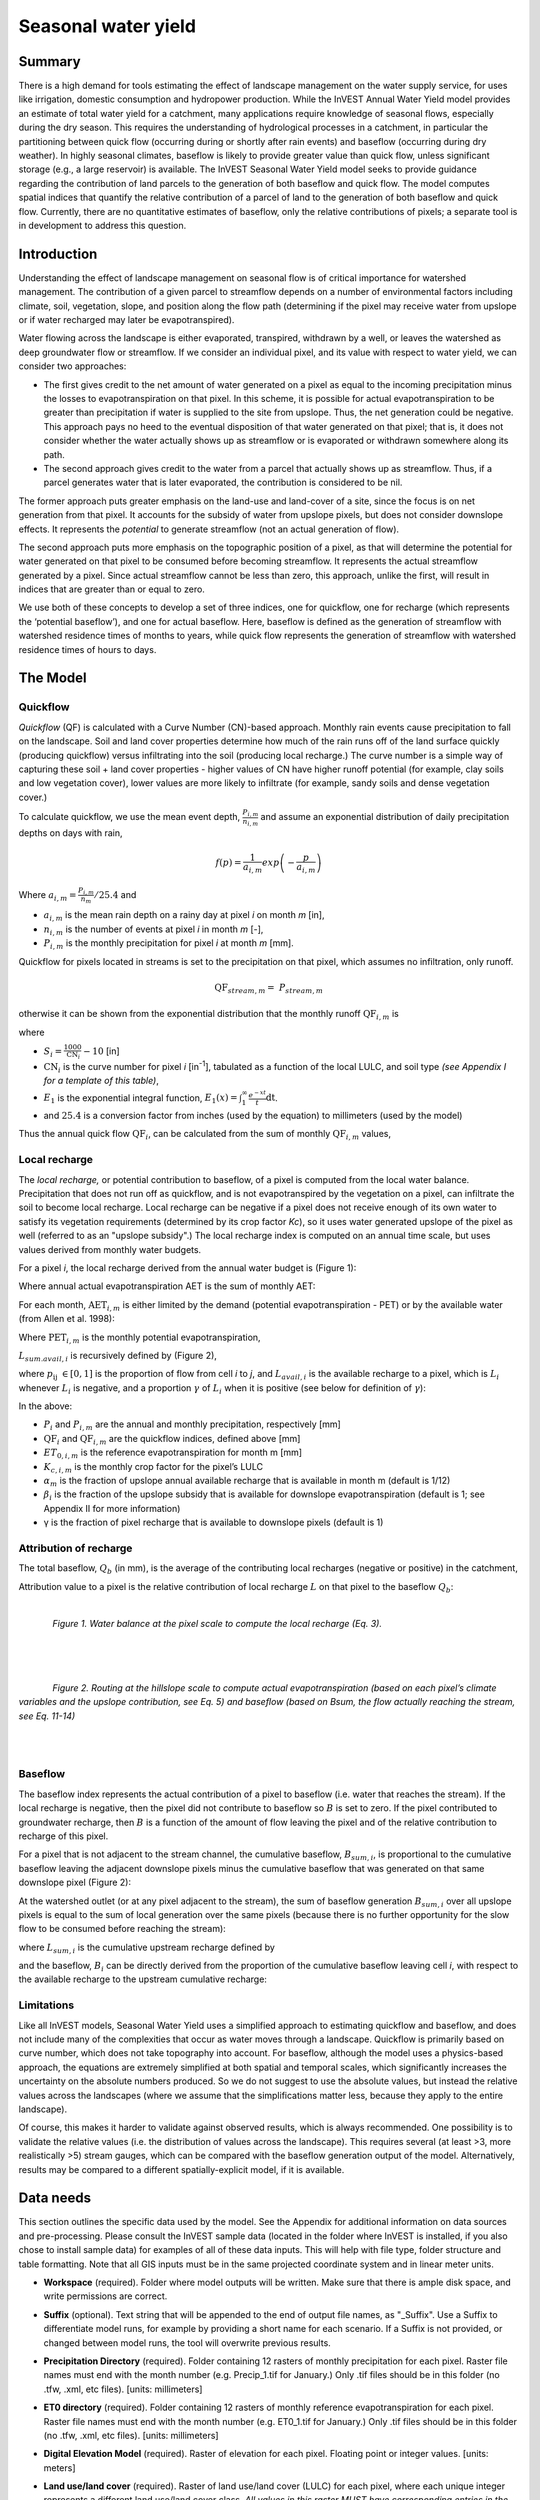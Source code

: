 .. primer
.. _seasonal_water_yield:

********************
Seasonal water yield
********************

Summary
=======

There is a high demand for tools estimating the effect of landscape
management on the water supply service, for uses like irrigation, domestic consumption and
hydropower production. While the InVEST Annual Water Yield model
provides an estimate of total water yield for a catchment, many
applications require knowledge of seasonal flows, especially during the
dry season. This requires the understanding of hydrological processes in
a catchment, in particular the partitioning between quick flow
(occurring during or shortly after rain events) and baseflow (occurring
during dry weather). In highly seasonal climates, baseflow is likely to
provide greater value than quick flow, unless significant storage
(e.g., a large reservoir) is available. The InVEST Seasonal Water Yield
model seeks to provide guidance regarding the contribution of land
parcels to the generation of both baseflow and quick flow. The model
computes spatial indices that quantify the relative contribution of a
parcel of land to the generation of both baseflow and quick flow.
Currently, there are no quantitative estimates of baseflow, only the
relative contributions of pixels; a separate tool is in development to
address this question.

Introduction
============

Understanding the effect of landscape management on seasonal flow is of
critical importance for watershed management. The contribution of a
given parcel to streamflow depends on a number of environmental factors
including climate, soil, vegetation, slope, and position along the flow
path (determining if the pixel may receive water from upslope or if
water recharged may later be evapotranspired).

Water flowing across the landscape is either evaporated, transpired,
withdrawn by a well, or leaves the watershed as deep groundwater flow or
streamflow. If we consider an individual pixel, and its value with
respect to water yield, we can consider two approaches:

-  The first gives credit to the net amount of water generated on a
   pixel as equal to the incoming precipitation minus the losses to
   evapotranspiration on that pixel. In this scheme, it is possible for
   actual evapotranspiration to be greater than precipitation if water
   is supplied to the site from upslope. Thus, the net generation
   could be negative. This approach pays no heed to the eventual
   disposition of that water generated on that pixel; that is, it does
   not consider whether the water actually shows up as streamflow or is
   evaporated or withdrawn somewhere along its path.

-  The second approach gives credit to the water from a parcel that
   actually shows up as streamflow. Thus, if a parcel generates water
   that is later evaporated, the contribution is considered to be nil.

The former approach puts greater emphasis on the land-use and land-cover
of a site, since the focus is on net generation from that pixel. It
accounts for the subsidy of water from upslope pixels, but does not
consider downslope effects. It represents the *potential* to generate
streamflow (not an actual generation of flow).

The second approach puts more emphasis on the topographic position of a
pixel, as that will determine the potential for water generated on that
pixel to be consumed before becoming streamflow. It represents the
actual streamflow generated by a pixel. Since actual streamflow cannot
be less than zero, this approach, unlike the first, will result in
indices that are greater than or equal to zero.

We use both of these concepts to develop a set of three indices, one for
quickflow, one for recharge (which represents the ‘potential baseflow’),
and one for actual baseflow. Here, baseflow is defined as the generation
of streamflow with watershed residence times of months to years, while
quick flow represents the generation of streamflow with watershed
residence times of hours to days.

.. primerend

The Model
=========

Quickflow
---------

*Quickflow* (QF) is calculated with a Curve Number (CN)-based approach. Monthly rain events cause precipitation to fall on the landscape. Soil and land cover properties determine how much of the rain runs off of the land surface quickly (producing quickflow) versus infiltrating into the soil (producing local recharge.) The curve number is a simple way of capturing these soil + land cover properties - higher values of CN have higher runoff potential (for example, clay soils and low vegetation cover), lower values are more likely to infiltrate (for example, sandy soils and dense vegetation cover.)

To calculate quickflow, we use the mean event depth, :math:`\frac{P_{i,m}}{n_{i,m}}` and assume an exponential
distribution of daily precipitation depths on days with rain,

.. math:: f\left( p \right) = \frac{1}{a_{i,m}}exp\left( - \frac{p}{a_{i,m}} \right)

Where :math:`a_{i,m} = \frac{P_{i,m}}{n_{m}}/25.4` and

-  :math:`a_{i,m}` is the mean rain depth on a rainy day at pixel
   *i* on month *m* [in],

-  :math:`n_{i,m}` is the number of events at pixel *i* in month *m*
   [-],

-  :math:`P_{i,m}` is the monthly precipitation for pixel *i* at month
   *m* [mm].

Quickflow for pixels located in streams is set to the precipitation on
that pixel, which assumes no infiltration, only runoff.

.. math:: \text{QF}_{stream,m} = \ P_{stream,m}

otherwise it can be shown from the exponential distribution that the
monthly runoff :math:`\text{QF}_{i,m}` is

.. math:: \text{QF}_{i,m} = n_{m} \times \left( \left( a_{i,m} - S_{i} \right)\exp\left( - \frac{0.2S_{i}}{a_{i,m}} \right) + \frac{S_{i}^{2}}{a_{i,m}}\exp\left( \frac{0.8S_{i}}{a_{i,m}} \right)E_{1}\left( \frac{S_{i}}{a_{i,m}} \right) \right) \times \left( 25.4\ \left\lbrack \frac{\text{mm}}{\text{in}} \right\rbrack \right)
	:label: (swy. 1)

where

-  :math:`S_{i} = \frac{1000}{\text{CN}_{i}} - 10` [in]

-  :math:`\text{CN}_{i}` is the curve number for pixel *i*
   [in\ :sup:`-1`\], tabulated as a function of the local LULC, and soil type
   *(see Appendix I for a template of this table)*,

-  :math:`E_{1}` is the exponential integral function,
   :math:`E_{1}(x) = \int_{1}^{\infty}{\frac{e^{-xt}}{t}\text{dt}}`.

- and :math:`25.4` is a conversion factor from inches (used by the equation) to millimeters (used by the model)

Thus the annual quick flow :math:`\text{QF}_{i}`, can be calculated from
the sum of monthly :math:`\text{QF}_{i,m}` values,

.. math:: \text{QF}_{i} = \sum_{m = 1}^{12}{QF_{i,m}}
	:label: (swy. 2)


Local recharge
--------------

The *local* *recharge,* or potential contribution to baseflow, of a
pixel is computed from the local water balance. Precipitation that does not run off as quickflow, and is not evapotranspired by the vegetation on a pixel, can infiltrate the soil to become local recharge. Local recharge can be
negative if a pixel does not receive enough of its own water to satisfy its vegetation requirements (determined by its crop factor *Kc*), so it uses water generated upslope of the pixel as well (referred to as an "upslope subsidy".) The local recharge index is computed on an annual time scale, but uses values derived from monthly water budgets.

For a pixel *i*, the local recharge derived from the annual water budget
is (Figure 1):

.. math:: L_{i} = P_{i} - \text{QF}_{i} - \text{AET}_{i}
	:label: (swy. 3)


Where annual actual evapotranspiration AET is the sum of monthly AET:

.. math:: \text{AET}_{i} = \sum_{\text{months}}^{}\text{AET}_{i,m}
	:label: (swy. 4)


For each month, :math:`\text{AET}_{i,m}` is either limited by the demand
(potential evapotranspiration - PET) or by the available water (from Allen et al. 1998):

.. math:: \text{AET}_{i,m} = min(\text{PET}_{i,m}\ ;\ P_{i,m} - \text{QF}_{i,m} + \alpha_{m}\beta_{i}L_{sum.avail,i})
	:label: (swy. 5)


Where :math:`\text{PET}_{i,m}` is the monthly potential
evapotranspiration,

.. math:: \text{PET}_{i,m} = K_{c,i,m} \times ET_{0,i,m}
	:label: (swy. 6)


:math:`L_{sum.avail,i}` is recursively defined by (Figure 2),

.. math:: L_{sum.avail,i} = \sum_{j \in \{ neighbor\ pixels\ draining\ to\ pixel\ i\}}^{}{p_{\text{ij}} \cdot \left( L_{avail,j} + L_{sum.avail,j} \right)}
	:label: (swy. 7)


where :math:`p_{\text{ij}}\  \in \lbrack 0,1\rbrack` is the proportion
of flow from cell *i* to *j*, and :math:`L_{avail,i}` is the available
recharge to a pixel, which is :math:`L_{i}` whenever :math:`L_{i}` is negative, and
a proportion :math:`\gamma` of :math:`L_{i}` when it is positive (see
below for definition of :math:`\gamma`):

.. math:: L_{avail,i}\  = min(\gamma L_{i},L_{i})
	:label: (swy. 8)


In the above:

-  :math:`P_{i}` and :math:`P_{i,m}` are the annual and monthly
   precipitation, respectively [mm]

-  :math:`\text{QF}_{i}` and :math:`\text{QF}_{i,m}` are the quickflow
   indices, defined above [mm]

-  :math:`ET_{0,i,m}` is the reference evapotranspiration for month m
   [mm]

-  :math:`K_{c,i,m}` is the monthly crop factor for the pixel’s LULC

-  :math:`\alpha_{m}` is the fraction of upslope annual available
   recharge that is available in month m (default is 1/12)

-  :math:`\beta_{i}` is the fraction of the upslope subsidy that is
   available for downslope evapotranspiration (default is 1; see
   Appendix II for more information)

-  γ is the fraction of pixel recharge that is available to downslope
   pixels (default is 1)

Attribution of recharge
-----------------------

The total baseflow, :math:`Q_b` (in mm), is the average of the contributing local
recharges (negative or positive) in the catchment,

.. math:: Q_{b} = \frac{\sum_{k \in \left\{ \text{pixels in catchment} \right\}}^{}L_{k}}{n_{\text{pixels in catchment}}}
	:label: (swy. 9)

Attribution value to a pixel is the relative contribution of local recharge :math:`L` on that pixel to the
baseflow :math:`Q_b`:

.. math:: V_{R,i} = \frac{L_{i}}{{Q_{b} \times n}_{\text{pixels in catchment}}}
	:label: (swy. 10)

|

.. figure:: ./seasonal_water_yield_images/fig1.png
   :align: left
   :scale: 60 %

*Figure 1. Water balance at the pixel scale to compute the local
recharge (Eq. 3).*

|
|
|

.. figure:: ./seasonal_water_yield_images/fig2.png
   :align: left
   :scale: 60%

*Figure 2. Routing at the hillslope scale to compute actual
evapotranspiration (based on each pixel’s climate variables and the upslope
contribution, see Eq. 5) and baseflow (based on Bsum, the flow
actually reaching the stream, see Eq. 11-14)*

|
|

Baseflow
--------

The baseflow index represents the actual contribution of a pixel to
baseflow (i.e. water that reaches the stream). If the local recharge is
negative, then the pixel did not contribute to baseflow so :math:`B` is set to
zero. If the pixel contributed to groundwater recharge, then :math:`B` is a
function of the amount of flow leaving the pixel and of the relative
contribution to recharge of this pixel.

For a pixel that is not adjacent to the stream channel, the cumulative
baseflow, :math:`B_{sum,i}`, is proportional to the cumulative baseflow
leaving the adjacent downslope pixels minus the cumulative baseflow
that was generated on that same downslope pixel (Figure 2):

.. math::
   B_{sum,i} = L_{sum,i}\sum_{j \in \{\text{cells to which cell i pours}\}}^{}\begin{Bmatrix}
   p_{\text{ij}}\left( 1 - \frac{L_{avail,j}}{L_{sum,j}} \right)\frac{B_{sum,j}}{L_{sum,j} - L_{j}}\ \text{   if }j\text{ is a nonstream pixel} \\
   p_{\text{ij}}\ \text{   if }j\text{ is a stream pixel} \\
   \end{Bmatrix}
 :label: (swy. 11)

At the watershed outlet (or at any pixel adjacent to the stream), the
sum of baseflow generation :math:`B_{sum,i}` over all upslope pixels
is equal to the sum of local generation over the same pixels (because
there is no further opportunity for the slow flow to be consumed before
reaching the stream):

.. math:: B_{sum,outlet} = L_{sum,outlet}
	:label: (swy. 12)


where :math:`L_{sum,i}` is the cumulative upstream recharge defined by

.. math:: L_{sum,i} = L_{i} + \sum_{j,\ all\ pixels\ draining\ to\ pixel\ i}^{}{L_{sum,j} \cdot p_{\text{ji}}}
	:label: (swy. 13)


and the baseflow, :math:`B_{i}` can be directly derived from the
proportion of the cumulative baseflow leaving cell *i*, with respect to
the available recharge to the upstream cumulative recharge:

.. math:: B_{i} = max\left(B_{sum,i} \cdot \frac{L_{i}}{L_{sum,i}}, 0\right)
	:label: (swy. 14)


Limitations
-----------

Like all InVEST models, Seasonal Water Yield uses a simplified approach to estimating quickflow and baseflow, and does not include many of the complexities that occur as water moves through a landscape. Quickflow is primarily based on curve number, which does not take topography into account. For baseflow, although the model uses a physics-based approach, the equations are extremely simplified at both spatial and temporal scales, which significantly increases the uncertainty on the absolute numbers produced. So we do not suggest to use the absolute values, but instead the relative values across the landscapes (where we assume that the simplifications matter less, because they apply to the entire landscape).

Of course, this makes it harder to validate against observed results, which is always recommended. One possibility is to validate the relative values (i.e. the distribution of values across the landscape). This requires several (at least >3, more realistically >5) stream gauges, which can be compared with the baseflow generation output of the model. Alternatively, results may be compared to a different spatially-explicit model, if it is available.


Data needs
==========

This section outlines the specific data used by the model. See the Appendix for additional information on data sources and pre-processing. Please consult the InVEST sample data (located in the folder where InVEST is installed, if you also chose to install sample data) for examples of all of these data inputs. This will help with file type, folder structure and table formatting. Note that all GIS inputs must be in the same projected coordinate system and in linear meter units.

- **Workspace** (required). Folder where model outputs will be written. Make sure that there is ample disk space, and write permissions are correct.

- **Suffix** (optional). Text string that will be appended to the end of output file names, as "\_Suffix". Use a Suffix to differentiate model runs, for example by providing a short name for each scenario. If a Suffix is not provided, or changed between model runs, the tool will overwrite previous results.

- **Precipitation Directory** (required). Folder containing 12 rasters of monthly precipitation for each pixel.  Raster file names must end with the month number (e.g. Precip_1.tif for January.) Only .tif files should be in this folder (no .tfw, .xml, etc files). [units: millimeters]

- **ET0 directory** (required). Folder containing 12 rasters of monthly reference evapotranspiration for each pixel. Raster file names must end with the month number (e.g. ET0_1.tif for January.) Only .tif files should be in this folder (no .tfw, .xml, etc files). [units: millimeters]

- **Digital Elevation Model** (required). Raster of elevation for each pixel. Floating point or integer values. [units: meters]

- **Land use/land cover** (required). Raster of land use/land cover (LULC) for each pixel, where each unique integer represents a different land use/land cover class. *All values in this raster MUST have corresponding entries in the Biophysical table.*

- **Soil group** (required). Raster of SCS soil hydrologic groups (A, B, C, or D), used in combination with the LULC map to compute the curve number (CN) raster. This is a raster of integers where values are entered as numbers 1, 2, 3, and 4, corresponding to soil groups A, B, C, and D, respectively.

- **AOI/Watershed** (required). Shapefile delineating the boundary of the watershed to be modeled. Results will be aggregated within each polygon defined. The column *ws_id* is required, containing a unique integer value for each polygon.

- **Biophysical table** (required). A .csv (Comma Separated Value) table containing model information corresponding to each of the land use classes in the LULC raster. *All LULC classes in the LULC raster MUST have corresponding values in this table.* Each row is a land use/land cover class and columns must be named and defined as follows:

	- *lucode* (required). Unique integer for each LULC class (e.g., 1 for forest, 3 for grassland, etc.) *Every value in the LULC map MUST have a corresponding lucode value in the biophysical table.*
	- *CN\_A*, *CN\_B*, *CN\_C*, *CN\_D* (required). Integer curve number (CN) values for each combination of soil type and **lucode** class. No 0s (zeroes) are allowed.
	- *Kc\_1*, *Kc\_2*... *Kc\_11*, *Kc\_12* (required). Floating point monthly crop/vegetation coefficient (Kc) values for each *lucode*. *Kc\_1* corresponds to January, *Kc\_2* February, etc.

- **Rain events table** (either this or a Climate Zone table is required). CSV (comma-separated value, .csv) table with 12 values of rain events, one per month. A rain event is defined as >0.1mm. The following fields are required:

	- *month* (required). Values are the integer numbers 1 through 12, corresponding to January (1) through December (12)
	- *events* (required). The number of rain events for that month, which are floating point or integer values

- **Threshold flow accumulation** (required). The number of upstream cells that must flow into a cell before it is considered part of a stream, which is used to create streams from the DEM. Smaller values create more tributaries, larger values create fewer. Integer value. See Appendix 1 for more information on choosing this value. Integer value, with no commas or periods - for example "1000".

- **alpha_m**, **beta_i**, **gamma** (required). Model parameters used for research and calibration purposes. Default values are: *alpha_m* = 1/12, *beta_i* = 1,  *gamma* = 1. *alpha_m* is type string; *beta_i* and *gamma* are type floating point.



Advanced model options
----------------------

One model input is the number of rain events per month, which is entered
as a .csv table with one number for each month of the year. This assumes
that there is one such number for the whole watershed, which may not be
true for large areas or areas with very spatially variable precipitation.

To represent variability in the number of rain events, it is possible to
enter a map of climate zones, and associated number of rain events for
each zone.

**Inputs**

- **Climate zone table** (either this or a Rain Events table is required). CSV (comma-separated value, .csv) table with the number of rain events per month and climate zone, with the following required fields:

	- *cz\_id*. Climate zone numbers, integers which correspond to values found in the Climate zone raster
	- *jan feb mar apr may jun jul aug sep oct nov dec*. 12 fields corresponding to each month of the year. These contain the number of rain events that occur in that month in that climate zone. Floating point.

- **Climate zone**. Raster of climate zones, each uniquely identified by an integer (i.e. all pixels that are part of one climate zone should have the same integer value.) Must match *cz\_id* values in the Climate zone table.

|

The model computes sequentially the local recharge layer, and then the
baseflow layer from local recharge. Instead of InVEST calculating local recharge, this layer could be
obtained from a different model (e.g, RHESSys.) To compute baseflow contribution based on your own recharge layer, it
is possible to bypass the first part of the model and directly enter a map of local recharge.

**Inputs**

- **Local recharge**. Raster with the local recharge obtained from a different model (in mm). Floating point values.

|

The *alpha* parameter represents the temporal variability in the
contribution of upslope available water to evapotranspiration on a
pixel. In the default parameterization, its value is set to 1/12,
assuming that the soil buffers water release and that the monthly
contribution is exactly 1\\12\ :sup:`th` of the annual contribution.

To allow upslope subsidy to be temporally variable instead, the user can enter
monthly *alpha* values, in the same table as the rain events
table.

**Inputs**

- **Rain events table**. The rain events table is a CSV (comma-separated value, .csv) model input (see above). Along with the required *month* field, one additional column named *alpha* is required to run this advanced option. Values for *alpha* are floating point.


Running the model
=================

To launch the Seasonal Water Yield model navigate to the Windows Start Menu -> All Programs -> InVEST [*version*] -> Seasonal Water Yield. The interface does not require a GIS desktop, although the results will need to be explored with any GIS tool such as ArcGIS or QGIS.


Interpreting outputs
--------------------

The following is a short description of each of the outputs from the Seasonal Water Yield model. Final results are found within the user defined Workspace specified for this model run. "Suffix" in the following file names refers to the optional user-defined Suffix input to the model.

The resolution of the output rasters will be the same as the resolution of the DEM that is provided as input.

* **[Workspace]** folder:

 * **Parameter log**: Each time the model is run, a text (.txt) file will be created in the Workspace. The file will list the parameter values and output messages for that run and will be named according to the service, the date and time. When contacting NatCap about errors in a model run, please include the parameter log.

 * **B_[Suffix].tif** (type: raster; units: mm, but should be interpreted as relative values, not absolute): Map of baseflow :math:`B` values, the contribution of a pixel to slow release flow (which is not evapotranspired before it reaches the stream)

 * **B_sum_[Suffix].tif** (type: raster; units: mm, but should be interpreted as relative values, not absolute): Map of :math:`B_{\text{sum}}`\ values, the flow through a pixel, contributed by all upslope pixels, that is not evapotranspirated before it reaches the stream

 * **CN_[Suffix].tif** (type: raster): Map of curve number values

 * **L_avail_[Suffix].tif** (type: raster; units: mm, but should be interpreted as relative values, not absolute): Map of available local recharge :math:`L_{\text{avail}}` , i.e. only positive L values

 * **L_[Suffix].tif** (type: raster; units: mm, but should be interpreted as relative values, not absolute): Map of local recharge :math:`L` values

 * **L_sum_avail_[Suffix].tif** (type: raster; units: mm, but should be interpreted as relative values, not absolute): Map of :math:`L_{\text{sum.avail}}` values, the available water to a pixel, contributed by all upslope pixels, that is available for evapotranspiration by this pixel

 * **L_sum_[Suffix].tif** (type: raster; units: mm, but should be interpreted as relative values, not absolute): Map of :math:`L_{\text{sum}}` values, the flow through a pixel, contributed by all upslope pixels, that is available for evapotranspiration to downslope pixels

 * **QF_[Suffix].tif** (type: raster; units: mm): Map of quickflow (QF) values

 * **Vri_[Suffix].tif** (type: raster; units: mm): Map of the values of recharge (contribution, positive or negative), to the total recharge
 
 * **aggregated_results_swy_[Suffix].shp**: Table containing biophysical values for each watershed, with fields as follows:

        * **qb** (units: mm, but should be interpreted as relative values, not absolute): Mean local recharge value within the watershed

* **[Workspace]\\intermediate_outputs** folder:

 * **aet_[Suffix].tif** (type: raster; units: mm): Map of actual evapotranspiration (AET)

 * **qf_1_[Suffix].tif...qf_12_[Suffix].tif** (type: raster; units: mm): Maps of monthly quickflow (1 = January... 12 = December)

 * **stream_[Suffix].tif** (type: raster): Stream network generated from the input DEM and Threshold Flow Accumulation. Values of 1 represent streams, values of 0 are non-stream pixels.


Appendix 1: Data sources and guidance for parameter selection
=============================================================

This is a rough compilation of data sources and suggestions about finding, compiling, and formatting data, providing links to global datasets that can get you started. It is highly recommended to look for more local and accurate data (from national, state, university, literature, NGO and other sources) and only use global data for final analyses if nothing more local is available.


Monthly precipitation
---------------------

Global monthly precipitation data can be obtained from the WorldClim dataset: http://www.worldclim.org/ or Climatic Research Unit: http://www.cru.uea.ac.uk.

Alternatively, rasters can be interpolated from rain gauge points with long-term monthly data. When considering rain gage data, make sure that they provide good coverage over the area of interest, especially if there are large changes in elevation that cause precipitation amounts to be heterogeneous within the study area. Ideally, the gauges will have at least 10 years of continuous data, with no large gaps, around the same time period as the land use/land cover map used.


Monthly reference evapotranspiration
------------------------------------

Reference evapotranspiration, :math:`ET_0`, is the energy (expressed as a depth of water, e.g. mm) supplied by the sun (and occasionally wind) to vaporize water. Reference evapotranspiration varies with elevation, latitude, humidity, and slope aspect.  There are many methodologies, which range in data requirements and precision.

Global monthly reference evapotranspiration may be obtained from the CGIAR CSI dataset (based on WorldClim data): http://www.cgiar-csi.org/data/global-aridity-and-pet-database.

It is important that the precipitation data used for calculating reference evapotranspiration is the same as the precipitation data used as input to the model.

You can calculate reference ET by developing monthly average grids of precipitation, and maximum and minimum temperatures (also available from WorldClim and CRU) which need to incorporate the effects of elevation when interpolating from observation stations.  Data to develop these monthly precipitation and temperature grids follow the same process in the development of the 'Monthly Precipitation' grids.

A simple way to determine reference evapotranspiration is the 'modified Hargreaves' equation (Droogers and Allen, 2002), which generates superior results than the Pennman-Montieth when information is uncertain.

.. math:: ET_0 = 0.0013\times 0.408\times RA\times (T_{avg}+17)\times (TD-0.0123 P)^{0.76}

The 'modified Hargreaves' uses the average of the mean daily maximum and mean daily minimum temperatures (:math:`T_{avg}` in degrees Celsius), the difference between mean daily maximum and mean daily minimums (:math:`TD`), :math:`RA` is extraterrestrial radiation (:math:`RA` in :math:`\mathrm{MJm^{-2}d^{-1}}` and precipitation (:math:`P` in mm per month), all of which can be relatively easily obtained.  Temperature and precipitation data are often available from regional charts or direct measurement. Radiation data, on the other hand, is far more expensive to measure directly but can be reliably estimated from online tools, tables or equations. FAO Irrigation Drainage Paper 56 provides radiation data in Annex 2.

The reference evapotranspiration could be also calculated using the Hamon equation (Hamon 1961, Wolock and McCabe 1999):

.. math:: PED_{Hamon} = 13.97 d D^2W_t

where :math:`d` is the number of days in a month, :math:`D` is the mean monthly hours of daylight calculated for each year (in units of 12 hours), and :math:`W_t` is a saturated water vapor density term calculated by:

.. math:: W_t = \frac{4.95e^{0.062 T}}{100}

where :math:`T` is the monthly mean temperature in degrees Celsius. Reference evapotranspiration is set to zero when mean monthly temperature is below zero.

A final method to assess ETo, when pan evaporation data are available, is to use the following equation.

:math:`ETo = pan ET *0.7` (Allen et al., 1998)


Digital elevation model
-----------------------

DEM data is available for any area of the world, although at varying resolutions.

Free raw global DEM data is available from:

 *  The World Wildlife Fund - http://worldwildlife.org/pages/hydrosheds
 *  NASA: \ https://asterweb.jpl.nasa.gov/gdem.asp (30m resolution); and easy access to SRTM data: \ http://dwtkns.com/srtm/
 *  USGS: \ https://earthexplorer.usgs.gov/

Alternatively, it may be purchased relatively inexpensively at sites such as MapMart (www.mapmart.com).

The DEM resolution may be a very important parameter depending on the project’s goals. For example, if decision makers need information about the impacts of roads on ecosystem services then fine resolution is needed. The hydrological aspects of the DEM used in the model must be correct. Most raw DEM data has errors, so it's likely that the DEM will need to be filled to remove sinks. The QGIS Wang & Liu Fill algorithm (SAGA library) or ArcGIS Fill tool have shown good results. Look closely at the stream network produced by the model (**stream.tif**.) If streams are not continuous, but broken into pieces, the DEM still has sinks that need to be filled. If filling sinks multiple times does not create a continuous stream network, perhaps try a different DEM. If the results show an unexpected grid pattern, this may be due to reprojecting the DEM with a "nearest neighbor" interpolation method instead of "bilinear" or "cubic". In this case, go back to the raw DEM data and reproject using "bilinear" or "cubic".

Land use/land cover
-------------------

A key component for all water models is a spatially continuous land use/land cover (LULC) raster, where all pixels must have a land use/land cover class defined. Gaps in data will create missing data (holes) in the output layers. Unknown data gaps should be approximated.

Global land use data is available from:

 *  NASA: https://lpdaac.usgs.gov/dataset_discovery/modis/modis_products_table/mcd12q1 (MODIS multi-year global landcover data provided in several classifications)
 *  The European Space Agency: https://www.esa-landcover-cci.org (Three global maps for the 2000, 2005 and 2010 epochs)
 *  The University of Maryland’s Global Land Cover Facility: http://glcf.umd.edu/data/landcover/ (data available in 1 degree, 8km and 1km resolutions).

Data for the U.S. is provided by the USGS and Department of the Interior via the National Land Cover Database: https://www.mrlc.gov/finddata.php

The simplest categorization of LULCs on the landscape involves delineation by land cover only (e.g., cropland, forest, grassland). Several global and regional land cover classifications are available (e.g., Anderson et al. 1976), and often detailed land cover classification has been done for the landscape of interest.

A slightly more sophisticated LULC classification involves breaking relevant LULC types into more meaningful types. For example, agricultural land classes could be broken up into different crop types or forest could be broken up into specific species. The categorization of land use types depends on the model and how much data is available for each of the land types. You should only break up a land use type if it will provide more accuracy in modeling. For instance, only break up ‘crops’ into different crop types if you have information on the difference in evapotranspiration rates (Kc) and soil characteristics (CN) between crop management values.

*Sample Land Use/Land Cover Table*

  ====== ===========================
  lucode Land Use/Land Cover
  ====== ===========================
  1      Evergreen Needleleaf Forest
  2      Evergreen Broadleaf Forest
  3      Deciduous Needleleaf Forest
  4      Deciduous Broadleaf Forest
  5      Mixed Cover
  6      Woodland
  7      Wooded Grassland
  8      Closed Shrubland
  9      Open Shrubland
  10     Grassland
  11     Cropland (row Crops)
  12     Bare Ground
  13     Urban and Built-Up
  14     Wetland
  15     Mixed evergreen
  16     Mixed Forest
  17     Orchards/Vineyards
  18     Pasture
  ====== ===========================

Soil group
----------

Two global layers of hydrologic soil group are available, 1) from FutureWater (available at: http://www.futurewater.eu/2015/07/soil-hydraulic-properties/) and 2) ORNL-DAAC’s HYSOGs250m (available at https://daac.ornl.gov/SOILS/guides/Global_Hydrologic_Soil_Group.html.) 

**The FutureWater raster** provides numeric group values 1-4 14, 24 and 34. The Seasonal Water Yield model requires only values of 1/2/3/4, so you need to convert any values of 14, 24 or 34 into one of the allowed values.  

**HYSOGs250m** provides letter values A-D, A/D, B/D, C/D and D/D. For use in this model, these letter values must be translated into numeric values, where A = 1, B = 2, C = 3 and D = 4. Again, pixels with dual values like A/D, B/D etc must be converted to a value in the range of 1-4. 

If desired, soil groups may also be determined from hydraulic conductivity and soil depths. FutureWater’s Soil Hydraulic Properties dataset also contains hydraulic conductivity, as may other soil databases. Table 1 below can be used to convert soil conductivity into soil groups.

|

**Table 1: Criteria for assignment of hydrologic soil groups (NRCS-USDA,
2007 Chap. 7)**

+----------------------------------------------------------------------------------------------------------------------------------------------------+-------------+----------------+----------------+-----------------------------------------------------------------------+
|                                                                                                                                                    | Group A     | Group B        | Group C        | Group D                                                               |
+====================================================================================================================================================+=============+================+================+=======================================================================+
| Saturated hydraulic conductivity of the least transmissive layer when a water impermeable layer exists at a depth between 50 and 100 centimeters   | >40 μm/s    | [40;10] μm/s   | [10;1] μm/s    | <1 μm/s (or depth to impermeable layer<50cm or water table<60cm)      |
+----------------------------------------------------------------------------------------------------------------------------------------------------+-------------+----------------+----------------+-----------------------------------------------------------------------+
| Saturated hydraulic conductivity of the least transmissive layer when any water impermeable layer exists at a depth greater than 100 centimeters   | >10 μm/s    | [4;10] μm/s    | [0.4;4] μm/s   | <0.4 μm/s                                                             |
+----------------------------------------------------------------------------------------------------------------------------------------------------+-------------+----------------+----------------+-----------------------------------------------------------------------+

|

Watersheds / subwatersheds
--------------------------

To delineate watersheds, we provide the InVEST tool DelineateIT, which is relatively simple yet fast and has the advantage of creating watersheds that might overlap, such as watersheds draining to several dams on the same river. See the User Guide chapter for DelineateIt for more information on this tool. Watershed creation tools are also provided with GIS software, as well as some hydrology models. It is recommended that you delineate watersheds using the DEM that you are modeling with, so the watershed boundary corresponds correctly to the topography.

Alternatively, a number of watershed maps are available online, e.g. HydroBASINS: http://hydrosheds.org/. Note that if watershed boundaries are not based on the same DEM that is being modeled, results that are aggregated to these watersheds are likely to be inaccurate.

Exact locations of specific structures, such as reservoirs, should be obtained from the managing entity or may be obtained on the web:

 * The U.S. National Inventory of Dams: http://nid.usace.army.mil/

 * Global Reservoir and Dam (GRanD) Database: http://www.gwsp.org/products/grand-database.html

 * World Water Development Report II dam database: http://wwdrii.sr.unh.edu/download.html

Some of these datasets include the catchment area draining to each dam, which should be compared with the area of the watershed(s) generated by the delineation tool to assess accuracy.

Biophysical table
-----------------

It is recommended to do a literature search to look for values for CN and Kc that are specific to the area you're working in. If these are not available, look for values that correspond as closely as possible to the same types of land cover/soil/climate. If none of these more local values are available, several general sources are recommended.

 * Curve numbers (fields *CN_A*, *CN_B*, *CN_C*, *CN_D*) can be obtained from the USDA handbook: (NRCS-USDA, 2007 Chap. 9)

 * Monthly Kc values (fields *Kc_1* through *Kc_12*) can be obtained from the FAO guidelines: (Allen et al., 1998)

For water bodies and wetlands that are connected to the stream, CN can be set to 99 (i.e. assuming that those pixels rapidly convey quickflow.)

When the focus is on potential flood effects, CN may be selected to reflect wet antecedent runoff conditions: CN values should then be converted to ARC-III conditions, as per Chapter 10 in NRCA-USDA guidelines (2007).

Rain events table
-----------------

The average number of monthly rain events can be obtained from local climate statistics (Bureau of Meteorology) or online resources:

 * http://www.yr.no/
 * http://wcatlas.iwmi.org
 * The World Bank also provides maps with precipitation statistics: http://data.worldbank.org/developers/climate-data-api

Climate zones are available from: http://koeppen-geiger.vu-wien.ac.at/present.htm

Threshold flow accumulation
---------------------------

There is no one "correct" value for the threshold flow accumulation (TFA). The correct value for your application is the value that causes the model to create a stream layer that looks as close as possible to the real-world stream network in the watershed. Compare the model output file **stream.tif** with a known correct stream map, and adjust the TFA accordingly - larger values of TFA will create a stream network with fewer tributaries, smaller values of TFA will create a stream network with more tributaries. A good value to start with is 1000, but note that this can vary widely depending on the resolution of the DEM, local climate and topography. Also note that streams delineated from a DEM generally do not exactly match the real world, so just try to come as close as possible. If the modelled streams are very different, then consider trying a different DEM. This is an integer value, with no commas or periods - for example "1000".

A global layer of streams can be obtained from HydroSHEDS: http://hydrosheds.org/, but note that they are generally more major rivers and may not include those in your study area, especially if it has small tributaries. You can also try looking at streams in Google Earth if no more localized maps are available.

alpha_m
-------

Default=1/12. See Appendix 2

beta_i
------

Default=1. See Appendix 2

gamma
-----

Default =1. See Appendix 2


|
|


Appendix 2: :math:`{\mathbf{\alpha},\mathbf{\beta}}_{\mathbf{i}},`\ and :math:`gamma` parameters definition and alternative values
==================================================================================================================================

:math:`\alpha` and :math:`\beta_{i}` represent the fraction of annual
recharge from upslope pixels that is available to a downslope
pixel for evapotranspiration in a given month. The product
:math:`\alpha \times \beta_{i}` is expected to be <1 since some water
from upslope may be unavailable, either when it follows deep flowpaths
or when the timing of supply and (evapotranspiration) demand is not
right.

:math:`\alpha` is a function of precipitation seasonality: recharge from
a given month can be used by downslope areas during later months,
depending on the subsurface travel times. In the default
parameterization, its value is set to 1/12, assuming that the soil
buffers water release and that the monthly contribution is exactly one
12\ :sup:`th` of the annual contribution. An alternative assumption is
to set values to the antecedent monthly precipitation values, relative
to the total precipitation: P\ :sub:`m-1`/P\ :sub:`annual`

:math:`\beta_{i}` is a function of local topography and soils: for a
given amount of upslope recharge, the amount of water used by a pixel is
a function of the storage capacity. It also depends on the
characteristics of the upslope area: the use of the upslope subsidy
is conditioned by the shape and area of the contribution area (i.e. the
recharge from the pixel just above the pixel of interest is less likely
to be lost than the pixels much further away)

In the default parameterization, :math:`\beta` is set to 1 for all
pixels. One alternative is to set :math:`\beta_{i}` as TI, the
topographic wetness index for a pixel, defined as
:math:`ln(\frac{A}{\text{tan}\beta}`) (or other formulation including soil
type and depth).

γ represents the fraction of pixel recharge that is available to
downslope pixels. It is a function of soil properties and possibly
topography. In the default parameterization, γ is constant over the landscape and plays a
role similar to :math:`\alpha`.

In practice
-----------

The options above are provided mainly for research purposes. In
practice, we suggest that for highly seasonal climates, *alpha* should be
set to the antecedent monthly precipitation values, relative to the
total precipitation: P\ :sub:`m-1`/P\ :sub:`annual`

Then, we offer two options to address the uncertainty around the
parameter values:

1. Verification of actual evapotranspiration with observations

The model outputs the actual evapotranspiration at the annual time
scale: users can adjust parameters to meet observed actual
evapotranspiration (e.g. from MODIS,
http://www.ntsg.umt.edu/project/mod16). In the following, "_mod" stands for modeled AET, "_obs" stands for observed AET.

*  If AET\_mod > AET\_obs, the model overpredicts evapotranspiration,
   which can be corrected by: reducing *Kc* values, or reducing *gamma*
   values, and/or *beta* values (so less water is available for each
   pixel).

*  If AET\_mod < AET\_obs, the model underpredicts evapotranspiration,
   which can be corrected by: increasing *Kc* values (and increasing *gamma*
   or *beta* values if they are not at their maximum of 1).

If monthly values of AET are available, a finer calibration can be
performed by changing the seasonal parameter alpha.

2. Ensemble modeling

The model can be run under different assumptions and the outputs
compared to estimate the effect of parameter error. Parameter ranges can
be determined from assumptions about the proportion of upslope subsidy
available to a given pixel; they can be set to the maximum bounds (0 and
1) for preliminary results.


References
==========

Allen, R.G., Pereira, L.S., Raes, D., Smith, M., 1998. Crop
evapotranspiration - Guidelines for computing crop water requirements,
FAO Irrigation and drainage paper 56. Rome, Italy.

NRCS-USDA, 2007. National Engineering Handbook. United States Department
of Agriculture,
http://www.nrcs.usda.gov/wps/portal/nrcs/detailfull/national/water/?cid=stelprdb1043063.
